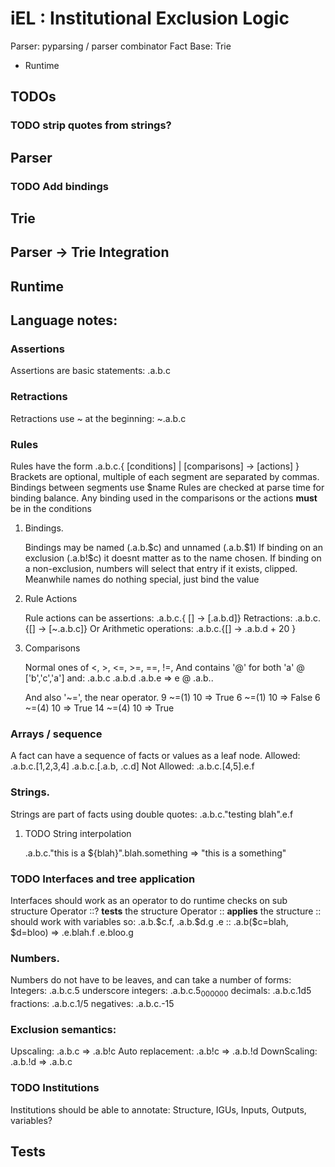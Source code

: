 * iEL : Institutional Exclusion Logic 
 Parser: pyparsing / parser combinator
 Fact Base: Trie
 + Runtime

** TODOs
*** TODO strip quotes from strings?
** Parser
*** TODO Add bindings

** Trie
** Parser -> Trie Integration
** Runtime
** Language notes:
*** Assertions
    Assertions are basic statements: .a.b.c
*** Retractions
    Retractions use ~ at the beginning: ~.a.b.c
*** Rules
    Rules have the form .a.b.c.{ [conditions] | [comparisons] -> [actions] }
    Brackets are optional, multiple of each segment are separated by commas.
    Bindings between segments use $name
    Rules are checked at parse time for binding balance. Any binding used in the comparisons
    or the actions *must* be in the conditions

**** Bindings.
     Bindings may be named (.a.b.$c) and unnamed (.a.b.$1)
     If binding on an exclusion (.a.b!$c) it doesnt matter as to the name chosen.
     If binding on a non-exclusion, numbers will select that entry if it exists, clipped.
     Meanwhile names do nothing special, just bind the value

**** Rule Actions

     Rule actions can be assertions: .a.b.c.{ [] -> [.a.b.d]}
     Retractions: .a.b.c.{[] -> [~.a.b.c]}
     Or Arithmetic operations: .a.b.c.{[] -> .a.b.d + 20 }

**** Comparisons
     Normal ones of <, >, <=, >=, ==, !=, 
     And contains '@' for both 'a' @ ['b','c','a']
     and:
     .a.b.c
     .a.b.d
     .a.b.e
     => e @ .a.b..

     And also '~=', the near operator. 
     9 ~=(1) 10 => True
     6 ~=(1) 10 => False
     6 ~=(4) 10 => True
     14 ~=(4) 10 => True

*** Arrays / sequence
    A fact can have a sequence of facts or values as a leaf node.
    Allowed: .a.b.c.[1,2,3,4]
    		 .a.b.c.[.a.b, .c.d]
    Not Allowed:
    		.a.b.c.[4,5].e.f
*** Strings.
    Strings are part of facts using double quotes:
    .a.b.c."testing blah".e.f
**** TODO String interpolation
     .a.b.c."this is a ${blah}".blah.something => "this is a something"
*** TODO Interfaces and tree application
    Interfaces should work as an operator to do runtime checks on sub structure
    Operator ::? *tests* the structure
    Operator :: *applies* the structure
    :: should work with variables
    so:
    .a.b.$c.f, .a.b.$d.g
    .e :: .a.b($c=blah, $d=bloo)
    =>
    .e.blah.f
    .e.bloo.g
*** Numbers.
    Numbers do not have to be leaves, and can take a number of forms:
    Integers: .a.b.c.5
    underscore integers: .a.b.c.5_000_000
    decimals: .a.b.c.1d5
    fractions: .a.b.c.1/5
    negatives: .a.b.c.-15
*** Exclusion semantics:
    Upscaling:
    .a.b.c  => .a.b!c
    Auto replacement:
    .a.b!c => .a.b.!d
    DownScaling:
    .a.b.!d => .a.b.c
*** TODO Institutions
    Institutions should be able to annotate:
    Structure, IGUs, Inputs, Outputs, variables?

** Tests
